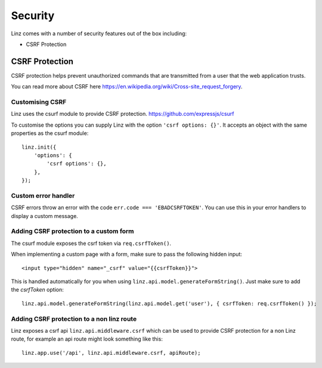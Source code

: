 .. highlight:: javascript

.. _security-reference:

********
Security
********

Linz comes with a number of security features out of the box including:

- CSRF Protection

CSRF Protection
----------------

CSRF protection helps prevent unauthorized commands that are transmitted from a user that the web application trusts.

You can read more about CSRF here https://en.wikipedia.org/wiki/Cross-site_request_forgery.

Customising CSRF
================

Linz uses the csurf module to provide CSRF protection. https://github.com/expressjs/csurf

To customise the options you can supply Linz with the option ``'csrf options: {}'``. It accepts an object with the same properties as the csurf module::

    linz.init({
        'options': {
            'csrf options': {},
        },
    });


Custom error handler
====================

CSRF errors throw an error with the code ``err.code === 'EBADCSRFTOKEN'``. You can use this in your error handlers to display a custom message.

Adding CSRF protection to a custom form
============================================

The csurf module exposes the csrf token via ``req.csrfToken()``.

When implementing a custom page with a form, make sure to pass the following hidden input::

    <input type="hidden" name="_csrf" value="{{csrfToken}}">

This is handled automatically for you when using ``linz.api.model.generateFormString()``. Just make sure to add the `csrfToken` option::

    linz.api.model.generateFormString(linz.api.model.get('user'), { csrfToken: req.csrfToken() });

Adding CSRF protection to a non linz route
==========================================

Linz exposes a csrf api ``linz.api.middleware.csrf`` which can be used to provide CSRF protection for a non Linz route, for example an api route might look something like this::

    linz.app.use('/api', linz.api.middleware.csrf, apiRoute);
